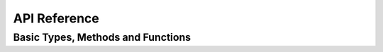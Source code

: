 ###############
API Reference
###############

Basic Types, Methods and Functions
==================================

.. cl:package:: cl-telegram-bot
.. cl:type:: TG-BOT
.. cl:function:: MAKE-TG-BOT

   For example:

   .. code-block:: common-lisp

      (setf *bot* (make-tg-bot "secret:token" "http://my-test-endpoint"))
